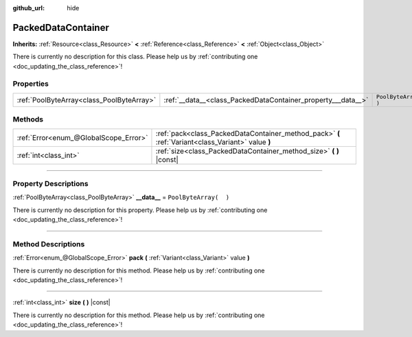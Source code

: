 :github_url: hide

.. DO NOT EDIT THIS FILE!!!
.. Generated automatically from Godot engine sources.
.. Generator: https://github.com/godotengine/godot/tree/3.5/doc/tools/make_rst.py.
.. XML source: https://github.com/godotengine/godot/tree/3.5/doc/classes/PackedDataContainer.xml.

.. _class_PackedDataContainer:

PackedDataContainer
===================

**Inherits:** :ref:`Resource<class_Resource>` **<** :ref:`Reference<class_Reference>` **<** :ref:`Object<class_Object>`

.. container:: contribute

	There is currently no description for this class. Please help us by :ref:`contributing one <doc_updating_the_class_reference>`!

.. rst-class:: classref-reftable-group

Properties
----------

.. table::
   :widths: auto

   +-------------------------------------------+--------------------------------------------------------------+-----------------------+
   | :ref:`PoolByteArray<class_PoolByteArray>` | :ref:`__data__<class_PackedDataContainer_property___data__>` | ``PoolByteArray(  )`` |
   +-------------------------------------------+--------------------------------------------------------------+-----------------------+

.. rst-class:: classref-reftable-group

Methods
-------

.. table::
   :widths: auto

   +---------------------------------------+----------------------------------------------------------------------------------------------------+
   | :ref:`Error<enum_@GlobalScope_Error>` | :ref:`pack<class_PackedDataContainer_method_pack>` **(** :ref:`Variant<class_Variant>` value **)** |
   +---------------------------------------+----------------------------------------------------------------------------------------------------+
   | :ref:`int<class_int>`                 | :ref:`size<class_PackedDataContainer_method_size>` **(** **)** |const|                             |
   +---------------------------------------+----------------------------------------------------------------------------------------------------+

.. rst-class:: classref-section-separator

----

.. rst-class:: classref-descriptions-group

Property Descriptions
---------------------

.. _class_PackedDataContainer_property___data__:

.. rst-class:: classref-property

:ref:`PoolByteArray<class_PoolByteArray>` **__data__** = ``PoolByteArray(  )``

.. container:: contribute

	There is currently no description for this property. Please help us by :ref:`contributing one <doc_updating_the_class_reference>`!

.. rst-class:: classref-section-separator

----

.. rst-class:: classref-descriptions-group

Method Descriptions
-------------------

.. _class_PackedDataContainer_method_pack:

.. rst-class:: classref-method

:ref:`Error<enum_@GlobalScope_Error>` **pack** **(** :ref:`Variant<class_Variant>` value **)**

.. container:: contribute

	There is currently no description for this method. Please help us by :ref:`contributing one <doc_updating_the_class_reference>`!

.. rst-class:: classref-item-separator

----

.. _class_PackedDataContainer_method_size:

.. rst-class:: classref-method

:ref:`int<class_int>` **size** **(** **)** |const|

.. container:: contribute

	There is currently no description for this method. Please help us by :ref:`contributing one <doc_updating_the_class_reference>`!

.. |virtual| replace:: :abbr:`virtual (This method should typically be overridden by the user to have any effect.)`
.. |const| replace:: :abbr:`const (This method has no side effects. It doesn't modify any of the instance's member variables.)`
.. |vararg| replace:: :abbr:`vararg (This method accepts any number of arguments after the ones described here.)`
.. |static| replace:: :abbr:`static (This method doesn't need an instance to be called, so it can be called directly using the class name.)`
